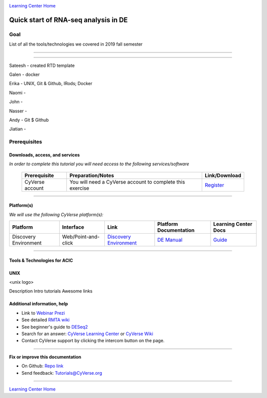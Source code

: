 |CyVerse logo|_

|Home_Icon|_
`Learning Center Home <http://learning.cyverse.org/>`_

Quick start of RNA-seq analysis in DE
================================================


Goal
----

List of all the tools/technologies we covered in 2019 fall semester

----

----

Sateesh - created RTD template

Galen - docker

Erika - UNIX, Git & Github, IRods; Docker

Naomi -

John -

Nasser - 

Andy - Git $ Github

Jiatian -


Prerequisites
-------------

Downloads, access, and services
~~~~~~~~~~~~~~~~~~~~~~~~~~~~~~~

*In order to complete this tutorial you will need access to the following services/software*

	.. list-table::
	    :header-rows: 1

	    * - Prerequisite
	      - Preparation/Notes
	      - Link/Download
	    * - CyVerse account
	      - You will need a CyVerse account to complete this exercise
	      - `Register <https://user.cyverse.org/>`_

----

Platform(s)
~~~~~~~~~~~

*We will use the following CyVerse platform(s):*

.. list-table::
    :header-rows: 1

    * - Platform
      - Interface
      - Link
      - Platform Documentation
      - Learning Center Docs
    * - Discovery Environment
      - Web/Point-and-click
      - `Discovery Environment <https://de.cyverse.org/de/>`_
      - `DE Manual <https://wiki.cyverse.org/wiki/display/DEmanual/Table+of+Contents>`_
      - `Guide <https://learning.cyverse.org/projects/discovery-environment-guide/en/latest/>`__

----

Tools & Technologies for ACIC
~~~~~~~~~~~~~~~~~~~~~~~~~~~~~

UNIX
~~~~

<unix logo>

Description
Intro tutorials
Awesome links










Additional information, help
~~~~~~~~~~~~~~~~~~~~~~~~~~~~

- Link to `Webinar Prezi <https://prezi.com/2oyda-v_oags/?utm_campaign=share&utm_medium=copy>`_ 

- See detailed `RMTA wiki <https://wiki.cyverse.org/wiki/display/DEapps/RMTA+v2.6.1>`_ 

- See beginner's guide to `DESeq2 <https://workshop.eupathdb.org/bop/pdfs/beginner_DeSeq2.pdf>`_

- Search for an answer: `CyVerse Learning Center <http://learning.cyverse.org>`_ or `CyVerse Wiki <https://wiki.cyverse.org>`_

- Contact CyVerse support by clicking the intercom button on the page.

----

**Fix or improve this documentation**

- On Github: `Repo link <https://github.com/CyVerse-learning-materials/fastqc_quickstart>`_
- Send feedback: `Tutorials@CyVerse.org <Tutorials@CyVerse.org>`_

----

|Home_Icon|_
`Learning Center Home`_

.. |rmta-2.6.1| image:: https://de.cyverse.org/Powered-By-CyVerse-blue.svg
.. _rmta-2.6.1: https://de.cyverse.org/de/?type=quick-launch&quick-launch-id=21524cbf-6d26-4a62-a8e6-bef731938255&app-id=ed43b8be-daf5-11e9-9393-008cfa5ae621

.. |RMTA-deseq2| image:: https://de.cyverse.org/Powered-By-CyVerse-blue.svg
.. _RMTA-deseq2: https://de.cyverse.org/de/?type=quick-launch&quick-launch-id=1444198d-068f-4cf1-a3d1-df30e6d678f2&app-id=58f9a86c-2a74-11e9-b289-008cfa5ae621

.. |RMTA_quick_launch_1| image:: ./img/RMTA_quick_launch_1.png
    :width: 450
    :height: 200
.. _RMTA_quick_launch_1: http://learning.cyverse.org/
.. |RMTA_quick_launch_3| image:: ./img/RMTA_quick_launch_3.png
    :width: 450
    :height: 200
.. _RMTA_quick_launch_3: http://learning.cyverse.org/

.. |DESeq2_quick_launch_1| image:: ./img/DESeq2_quick_launch_1.png
    :width: 450
    :height: 200
.. _DESeq2_quick_launch_1: http://learning.cyverse.org/
.. |DESeq2_quick_launch_3| image:: ./img/DESeq2_quick_launch_3.png
    :width: 450
    :height: 200
.. _DESeq2_quick_launch_3: http://learning.cyverse.org/

.. |RNAseq_Webinar_test_data| image:: ./img/RNAseq_Webinar_test_data.png
    :width: 500
    :height: 250
.. _RNAseq_Webinar_test_data: http://learning.cyverse.org/

.. |CyVerse logo| image:: ./img/cyverse_rgb.png
    :width: 500
    :height: 100
.. _CyVerse logo: http://learning.cyverse.org/
.. |Home_Icon| image:: ./img/homeicon.png
    :width: 25
    :height: 25
.. _Home_Icon: http://learning.cyverse.org/
.. |discovery_enviornment| raw:: html

    <a href="https://de.cyverse.org/de/" target="_blank">Discovery Environment</a>
